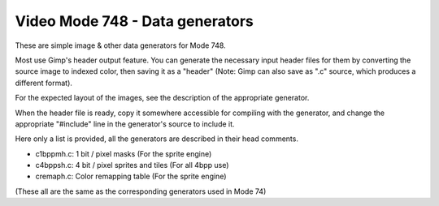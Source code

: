 
Video Mode 748 - Data generators
==============================================================================


These are simple image & other data generators for Mode 748.

Most use Gimp's header output feature. You can generate the necessary input
header files for them by converting the source image to indexed color, then
saving it as a "header" (Note: Gimp can also save as ".c" source, which
produces a different format).

For the expected layout of the images, see the description of the appropriate
generator.

When the header file is ready, copy it somewhere accessible for compiling with
the generator, and change the appropriate "#include" line in the generator's
source to include it.

Here only a list is provided, all the generators are described in their head
comments.

- c1bppmh.c: 1 bit / pixel masks (For the sprite engine)
- c4bppsh.c: 4 bit / pixel sprites and tiles (For all 4bpp use)
- cremaph.c: Color remapping table (For the sprite engine)

(These all are the same as the corresponding generators used in Mode 74)
